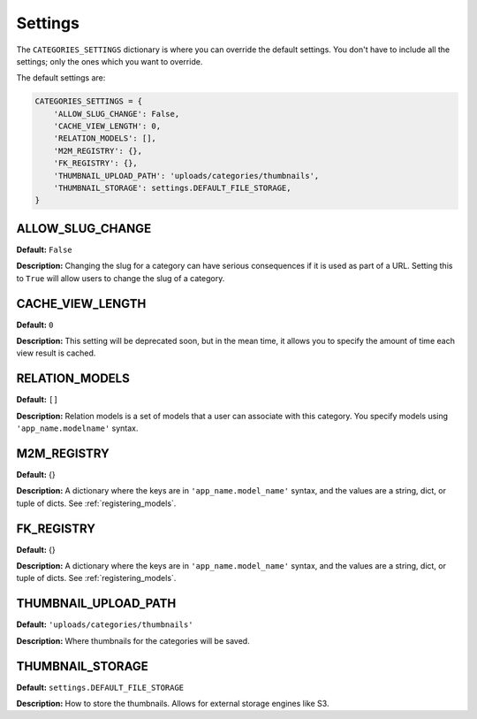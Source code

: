 .. _reference_settings:

========
Settings
========

The ``CATEGORIES_SETTINGS`` dictionary is where you can override the default settings. You don't have to include all the settings; only the ones which you want to override.

The default settings are:

.. code-block:: python
	
	CATEGORIES_SETTINGS = {
	    'ALLOW_SLUG_CHANGE': False,
	    'CACHE_VIEW_LENGTH': 0,
	    'RELATION_MODELS': [],
	    'M2M_REGISTRY': {},
	    'FK_REGISTRY': {},
	    'THUMBNAIL_UPLOAD_PATH': 'uploads/categories/thumbnails',
	    'THUMBNAIL_STORAGE': settings.DEFAULT_FILE_STORAGE,
	}
	
ALLOW_SLUG_CHANGE
=================

**Default:** ``False``

**Description:** Changing the slug for a category can have serious consequences if it is used as part of a URL. Setting this to ``True`` will allow users to change the slug of a category.

CACHE_VIEW_LENGTH
=================

**Default:** ``0``

**Description:** This setting will be deprecated soon, but in the mean time, it allows you to specify the amount of time each view result is cached.

RELATION_MODELS
===============

**Default:** ``[]``

**Description:** Relation models is a set of models that a user can associate with this category. You specify models using ``'app_name.modelname'`` syntax.

M2M_REGISTRY
============

**Default:** {}

**Description:** A dictionary where the keys are in ``'app_name.model_name'`` syntax, and the values are a string, dict, or tuple of dicts. See :ref:`registering_models`\ .

FK_REGISTRY
============

**Default:** {}

**Description:** A dictionary where the keys are in ``'app_name.model_name'`` syntax, and the values are a string, dict, or tuple of dicts. See :ref:`registering_models`\ .

THUMBNAIL_UPLOAD_PATH
=====================

**Default:** ``'uploads/categories/thumbnails'``

**Description:** Where thumbnails for the categories will be saved.

THUMBNAIL_STORAGE
=================

**Default:** ``settings.DEFAULT_FILE_STORAGE``

**Description:** How to store the thumbnails. Allows for external storage engines like S3.